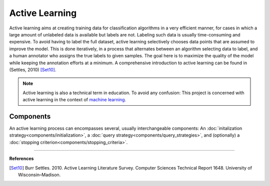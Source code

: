 ===============
Active Learning
===============

Active learning aims at creating training data for classification algorithms in a very efficient manner,
for cases in which a large amount of unlabeled data is available but labels are not.
Labeling such data is usually time-consuming and expensive.
To avoid having to label the full dataset,
active learning selectively chooses data points that are assumed to improve the model.
This is done iteratively, in a process that alternates between an algorithm selecting data to label,
and a human annotator who assigns the true labels to given samples.
The goal here is to maximize the quality of the model while keeping the annotation efforts at a minimum.
A comprehensive introduction to active learning can be found in (Settles, 2010) [Set10]_.

.. note:: Active learning is also a technical term in education.
          To avoid any confusion: This project is concerned with active learning
          in the context of `machine learning <https://en.wikipedia.org/wiki/Machine_learning>`_.


Components
==========

An active learning process can encompasses several, usually interchangeable components:
An :doc:`initalization strategy<components/initialization>`,
a :doc:`query strategy<components/query_strategies>`,
and (optionally) a :doc:`stopping criterion<components/stopping_criteria>`.

----

**References**

.. [Set10] Burr Settles. 2010.
   Active Learning Literature Survey.
   Computer Sciences Technical Report 1648.
   University of Wisconsin–Madison.